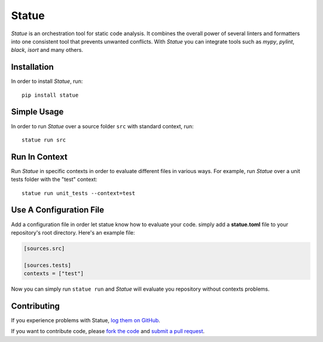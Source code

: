 Statue
=========

.. image:: https://img.shields.io/pypi/pyversions/statue.svg
   :target: https://pypi.python.org/pypi/statue
   :alt: Python Versions

.. image:: https://img.shields.io/pypi/v/statue.svg
   :target: https://pypi.python.org/pypi/statue
   :alt: PyPI Version

.. image:: https://img.shields.io/pypi/status/statue.svg
   :target: https://pypi.python.org/pypi/statue
   :alt: Maturity

.. image:: https://img.shields.io/pypi/l/statue.svg
   :target: https://github.com/saroad2/statue/blob/master/LICENSE
   :alt: License

.. image:: https://github.com/saroad2/statue/workflows/CI/badge.svg?branch=master
   :target: https://github.com/saroad2/statue/actions
   :alt: Build Status

.. image:: https://codecov.io/gh/saroad2/statue/branch/master/graph/badge.svg
  :target: https://codecov.io/gh/saroad2/statue
  :alt: CodeCov


*Statue* is an orchestration tool for static code analysis. It combines the overall
power of several linters and formatters into one consistent tool that prevents
unwanted conflicts. With *Statue* you can integrate tools such as *mypy*, *pylint*,
*black*, *isort* and many others.

Installation
------------

In order to install *Statue*, run:

::

    pip install statue

Simple Usage
------------

In order to run *Statue* over a source folder ``src`` with standard context, run:

::

    statue run src

Run In Context
--------------

Run *Statue* in specific contexts in order to evaluate different files in various ways.
For example, run *Statue* over a unit tests folder with the "test" context:

::

    statue run unit_tests --context=test

Use A Configuration File
------------------------

Add a configuration file in order let statue know how to evaluate your code.
simply add a **statue.toml** file to your repository's root directory. Here's an example
file:

.. code:: toml

    [sources.src]

    [sources.tests]
    contexts = ["test"]

Now you can simply run ``statue run`` and *Statue* will evaluate you repository without
contexts problems.

Contributing
------------

If you experience problems with Statue, `log them on GitHub`_.

If you want to contribute code, please `fork the code`_ and `submit a pull request`_.

.. _log them on Github: https://github.com/saroad2/statue/issues
.. _fork the code: https://github.com/saroad2/statue
.. _submit a pull request: https://github.com/saroad2/statue/pulls
